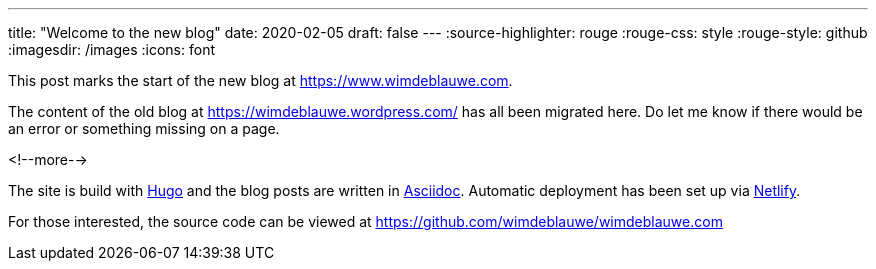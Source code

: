 ---
title: "Welcome to the new blog"
date: 2020-02-05
draft: false
---
:source-highlighter: rouge
:rouge-css: style
:rouge-style: github
:imagesdir: /images
:icons: font

This post marks the start of the new blog at https://www.wimdeblauwe.com[https://www.wimdeblauwe.com].

The content of the old blog at https://wimdeblauwe.wordpress.com/[https://wimdeblauwe.wordpress.com/] has all been migrated here.
Do let me know if there would be an error or something missing on a page.

<!--more-->

The site is build with https://gohugo.io/[Hugo] and the blog posts are written in https://asciidoctor.org/[Asciidoc].
Automatic deployment has been set up via https://www.netlify.com/[Netlify].

For those interested, the source code can be viewed at https://github.com/wimdeblauwe/wimdeblauwe.com[https://github.com/wimdeblauwe/wimdeblauwe.com]